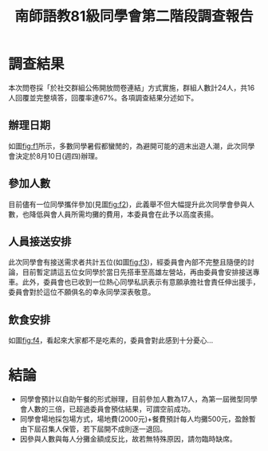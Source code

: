 #+title: 南師語教81級同學會第二階段調查報告
# -*- org-export-babel-evaluate: nil -*-
#+TAGS: 南師, 語教
#+OPTIONS: toc:0 ^:nil num:5
#+PROPERTY: header-args :eval never-export
#+HTML_HEAD: <link rel="stylesheet" type="text/css" href="../css/muse.css" />
#+latex:\newpage
#+begin_export html
<a href="https://hits.sh/letranger.github.io/403/csrpt.html/"><img align="right" alt="Hits" src="https://hits.sh/letranger.github.io/403/csrpt.html.svg"/></a>
#+end_export

* 調查結果
本次問卷採「於社交群組公佈開放問卷連結」方式實施，群組人數計24人，共16人回覆並完整填答，回覆率達67%。各項調查結果分述如下。
** 辦理日期
如圖[[fig:f1]]所示，多數同學暑假都蠻閒的，為避開可能的週末出遊人潮，此次同學會決定於8月10日(週四)辦理。

#+CAPTION: 絕對無法參加的日期
#+LABEL:fig:f1
#+name: fig:f1
#+ATTR_LATEX: :width 300
#+ATTR_ORG: :width 300
#+ATTR_HTML: :width 800
[[file:images/日期/2023-05-22_08-25-11_2023-05-22_08-19-06.png]]

** 參加人數
目前儘有一位同學攜伴參加(見圖[[fig:f2]])，此義舉不但大幅提升此次同學會參與人數，也降低與會人員所需均攤的費用，本委員會在此予以高度表揚。
#+CAPTION: 參加人數(包含你自己)
#+LABEL:fig:Labl
#+name: fig:f2
#+ATTR_LATEX: :width 300
#+ATTR_ORG: :width 300
#+ATTR_HTML: :width 800
[[file:images/調查結果/2023-05-22_08-46-22_2023-05-22_08-42-54.png]]

** 人員接送安排
此次同學會有接送需求者共計五位(如圖[[fig:f3]])，經委員會內部不完整且隨便的討論，目前暫定請這五位女同學於當日先搭車至高雄左營站，再由委員會安排接送專車。此外，委員會也已收到一位熱心同學私訊表示有意願承擔社會責任伸出援手，委員會對於這位不願俱名的幸永同學深表敬意。
#+CAPTION: 是否需要接送服務
#+LABEL:fig:Labl
#+name: fig:f3
#+ATTR_LATEX: :width 300
#+ATTR_ORG: :width 300
#+ATTR_HTML: :width 800
[[file:images/調查結果/2023-05-22_08-47-36_2023-05-22_08-47-29.png]]

** 飲食安排
如圖[[fig:f4]]，看起來大家都不是吃素的，委員會對此感到十分憂心...
#+CAPTION: 前來參加人員的飲食習慣
#+LABEL:fig:Labl
#+name: fig:f4
#+ATTR_LATEX: :width 300
#+ATTR_ORG: :width 300
#+ATTR_HTML: :width 800
[[file:images/調查結果/2023-05-22_08-48-13_2023-05-22_08-48-09.png]]

* 結論
- 同學會預計以自助午餐的形式辦理，目前參加人數為17人，為第一屆微型同學會人數的三倍，已超過委員會預估結果，可謂空前成功。
- 同學會場地採包場方式，場地費(2000元)+餐費預計每人均攤500元，盈餘暫由下屆召集人保管，若下屆開不成則逐一退回。
- 因參與人數與每人分攤金額成反比，故若無特殊原因，請勿臨時缺席。
